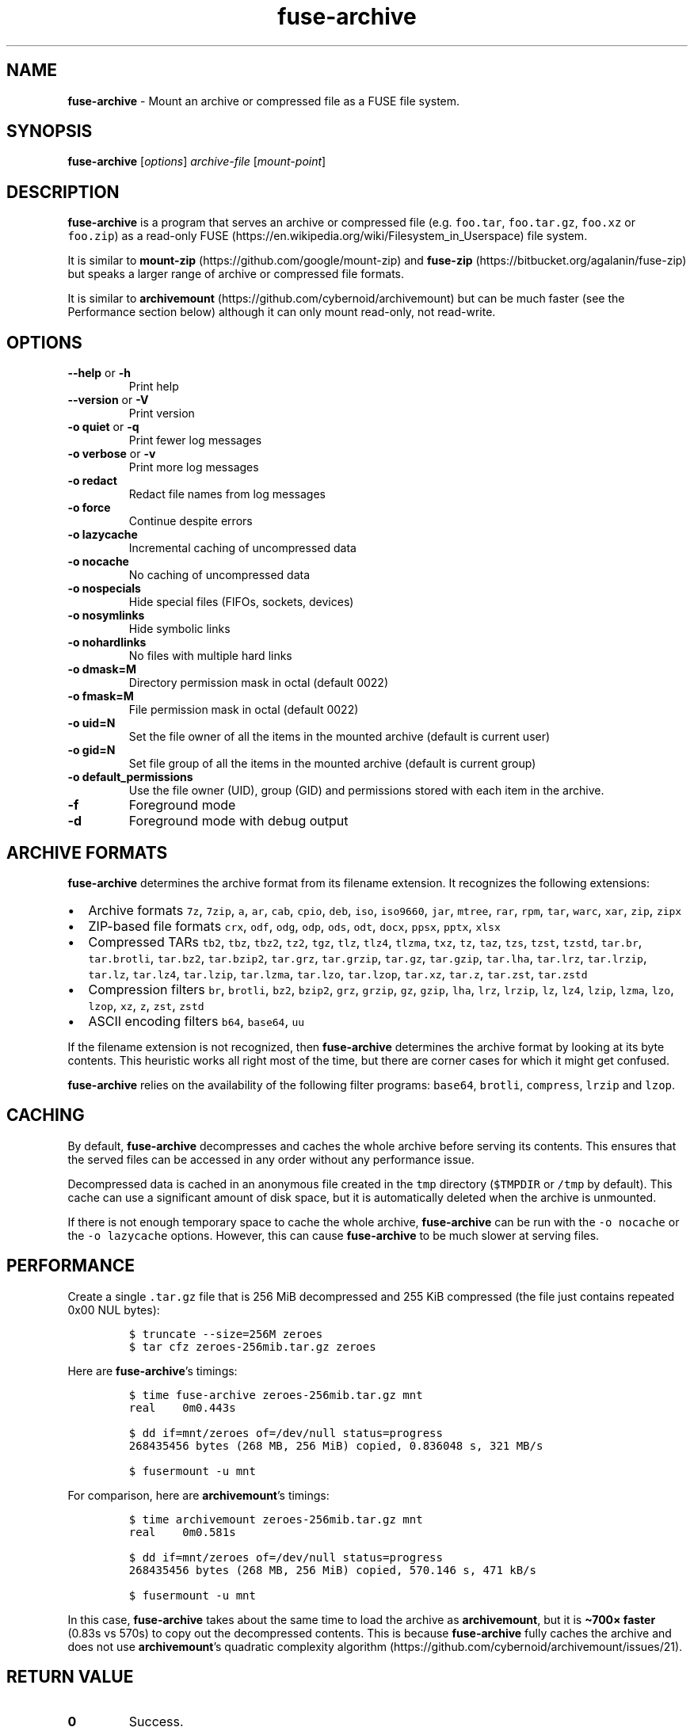 .\" Automatically generated by Pandoc 2.17.1.1
.\"
.\" Define V font for inline verbatim, using C font in formats
.\" that render this, and otherwise B font.
.ie "\f[CB]x\f[]"x" \{\
. ftr V B
. ftr VI BI
. ftr VB B
. ftr VBI BI
.\}
.el \{\
. ftr V CR
. ftr VI CI
. ftr VB CB
. ftr VBI CBI
.\}
.TH "fuse-archive" "1" "April 2025" "fuse-archive 1.13" "User Manual"
.hy
.SH NAME
.PP
\f[B]fuse-archive\f[R] - Mount an archive or compressed file as a FUSE
file system.
.SH SYNOPSIS
.PP
\f[B]fuse-archive\f[R] [\f[I]options\f[R]] \f[I]archive-file\f[R]
[\f[I]mount-point\f[R]]
.SH DESCRIPTION
.PP
\f[B]fuse-archive\f[R] is a program that serves an archive or compressed
file (e.g.
\f[V]foo.tar\f[R], \f[V]foo.tar.gz\f[R], \f[V]foo.xz\f[R] or
\f[V]foo.zip\f[R]) as a read-only
FUSE (https://en.wikipedia.org/wiki/Filesystem_in_Userspace) file
system.
.PP
It is similar to
\f[B]mount-zip\f[R] (https://github.com/google/mount-zip) and
\f[B]fuse-zip\f[R] (https://bitbucket.org/agalanin/fuse-zip) but speaks
a larger range of archive or compressed file formats.
.PP
It is similar to
\f[B]archivemount\f[R] (https://github.com/cybernoid/archivemount) but
can be much faster (see the Performance section below) although it can
only mount read-only, not read-write.
.SH OPTIONS
.TP
\f[B]--help\f[R] or \f[B]-h\f[R]
Print help
.TP
\f[B]--version\f[R] or \f[B]-V\f[R]
Print version
.TP
\f[B]-o quiet\f[R] or \f[B]-q\f[R]
Print fewer log messages
.TP
\f[B]-o verbose\f[R] or \f[B]-v\f[R]
Print more log messages
.TP
\f[B]-o redact\f[R]
Redact file names from log messages
.TP
\f[B]-o force\f[R]
Continue despite errors
.TP
\f[B]-o lazycache\f[R]
Incremental caching of uncompressed data
.TP
\f[B]-o nocache\f[R]
No caching of uncompressed data
.TP
\f[B]-o nospecials\f[R]
Hide special files (FIFOs, sockets, devices)
.TP
\f[B]-o nosymlinks\f[R]
Hide symbolic links
.TP
\f[B]-o nohardlinks\f[R]
No files with multiple hard links
.TP
\f[B]-o dmask=M\f[R]
Directory permission mask in octal (default 0022)
.TP
\f[B]-o fmask=M\f[R]
File permission mask in octal (default 0022)
.TP
\f[B]-o uid=N\f[R]
Set the file owner of all the items in the mounted archive (default is
current user)
.TP
\f[B]-o gid=N\f[R]
Set file group of all the items in the mounted archive (default is
current group)
.TP
\f[B]-o default_permissions\f[R]
Use the file owner (UID), group (GID) and permissions stored with each
item in the archive.
.TP
\f[B]-f\f[R]
Foreground mode
.TP
\f[B]-d\f[R]
Foreground mode with debug output
.SH ARCHIVE FORMATS
.PP
\f[B]fuse-archive\f[R] determines the archive format from its filename
extension.
It recognizes the following extensions:
.IP \[bu] 2
Archive formats \f[V]7z\f[R], \f[V]7zip\f[R], \f[V]a\f[R], \f[V]ar\f[R],
\f[V]cab\f[R], \f[V]cpio\f[R], \f[V]deb\f[R], \f[V]iso\f[R],
\f[V]iso9660\f[R], \f[V]jar\f[R], \f[V]mtree\f[R], \f[V]rar\f[R],
\f[V]rpm\f[R], \f[V]tar\f[R], \f[V]warc\f[R], \f[V]xar\f[R],
\f[V]zip\f[R], \f[V]zipx\f[R]
.IP \[bu] 2
ZIP-based file formats \f[V]crx\f[R], \f[V]odf\f[R], \f[V]odg\f[R],
\f[V]odp\f[R], \f[V]ods\f[R], \f[V]odt\f[R], \f[V]docx\f[R],
\f[V]ppsx\f[R], \f[V]pptx\f[R], \f[V]xlsx\f[R]
.IP \[bu] 2
Compressed TARs \f[V]tb2\f[R], \f[V]tbz\f[R], \f[V]tbz2\f[R],
\f[V]tz2\f[R], \f[V]tgz\f[R], \f[V]tlz\f[R], \f[V]tlz4\f[R],
\f[V]tlzma\f[R], \f[V]txz\f[R], \f[V]tz\f[R], \f[V]taz\f[R],
\f[V]tzs\f[R], \f[V]tzst\f[R], \f[V]tzstd\f[R], \f[V]tar.br\f[R],
\f[V]tar.brotli\f[R], \f[V]tar.bz2\f[R], \f[V]tar.bzip2\f[R],
\f[V]tar.grz\f[R], \f[V]tar.grzip\f[R], \f[V]tar.gz\f[R],
\f[V]tar.gzip\f[R], \f[V]tar.lha\f[R], \f[V]tar.lrz\f[R],
\f[V]tar.lrzip\f[R], \f[V]tar.lz\f[R], \f[V]tar.lz4\f[R],
\f[V]tar.lzip\f[R], \f[V]tar.lzma\f[R], \f[V]tar.lzo\f[R],
\f[V]tar.lzop\f[R], \f[V]tar.xz\f[R], \f[V]tar.z\f[R],
\f[V]tar.zst\f[R], \f[V]tar.zstd\f[R]
.IP \[bu] 2
Compression filters \f[V]br\f[R], \f[V]brotli\f[R], \f[V]bz2\f[R],
\f[V]bzip2\f[R], \f[V]grz\f[R], \f[V]grzip\f[R], \f[V]gz\f[R],
\f[V]gzip\f[R], \f[V]lha\f[R], \f[V]lrz\f[R], \f[V]lrzip\f[R],
\f[V]lz\f[R], \f[V]lz4\f[R], \f[V]lzip\f[R], \f[V]lzma\f[R],
\f[V]lzo\f[R], \f[V]lzop\f[R], \f[V]xz\f[R], \f[V]z\f[R], \f[V]zst\f[R],
\f[V]zstd\f[R]
.IP \[bu] 2
ASCII encoding filters \f[V]b64\f[R], \f[V]base64\f[R], \f[V]uu\f[R]
.PP
If the filename extension is not recognized, then \f[B]fuse-archive\f[R]
determines the archive format by looking at its byte contents.
This heuristic works all right most of the time, but there are corner
cases for which it might get confused.
.PP
\f[B]fuse-archive\f[R] relies on the availability of the following
filter programs: \f[V]base64\f[R], \f[V]brotli\f[R], \f[V]compress\f[R],
\f[V]lrzip\f[R] and \f[V]lzop\f[R].
.SH CACHING
.PP
By default, \f[B]fuse-archive\f[R] decompresses and caches the whole
archive before serving its contents.
This ensures that the served files can be accessed in any order without
any performance issue.
.PP
Decompressed data is cached in an anonymous file created in the
\f[V]tmp\f[R] directory (\f[V]$TMPDIR\f[R] or \f[V]/tmp\f[R] by
default).
This cache can use a significant amount of disk space, but it is
automatically deleted when the archive is unmounted.
.PP
If there is not enough temporary space to cache the whole archive,
\f[B]fuse-archive\f[R] can be run with the \f[V]-o nocache\f[R] or the
\f[V]-o lazycache\f[R] options.
However, this can cause \f[B]fuse-archive\f[R] to be much slower at
serving files.
.SH PERFORMANCE
.PP
Create a single \f[V].tar.gz\f[R] file that is 256 MiB decompressed and
255 KiB compressed (the file just contains repeated 0x00 NUL bytes):
.IP
.nf
\f[C]
$ truncate --size=256M zeroes
$ tar cfz zeroes-256mib.tar.gz zeroes
\f[R]
.fi
.PP
Here are \f[B]fuse-archive\f[R]\[cq]s timings:
.IP
.nf
\f[C]
$ time fuse-archive zeroes-256mib.tar.gz mnt
real    0m0.443s

$ dd if=mnt/zeroes of=/dev/null status=progress
268435456 bytes (268 MB, 256 MiB) copied, 0.836048 s, 321 MB/s

$ fusermount -u mnt
\f[R]
.fi
.PP
For comparison, here are \f[B]archivemount\f[R]\[cq]s timings:
.IP
.nf
\f[C]
$ time archivemount zeroes-256mib.tar.gz mnt
real    0m0.581s

$ dd if=mnt/zeroes of=/dev/null status=progress
268435456 bytes (268 MB, 256 MiB) copied, 570.146 s, 471 kB/s

$ fusermount -u mnt
\f[R]
.fi
.PP
In this case, \f[B]fuse-archive\f[R] takes about the same time to load
the archive as \f[B]archivemount\f[R], but it is \f[B]\[ti]700\[tmu]
faster\f[R] (0.83s vs 570s) to copy out the decompressed contents.
This is because \f[B]fuse-archive\f[R] fully caches the archive and does
not use \f[B]archivemount\f[R]\[cq]s quadratic complexity
algorithm (https://github.com/cybernoid/archivemount/issues/21).
.SH RETURN VALUE
.TP
\f[B]0\f[R]
Success.
.TP
\f[B]1\f[R]
Generic error code for: missing command line argument, too many command
line arguments, unknown option, mount point is not empty, etc.
.TP
\f[B]10\f[R]
Cannot create the mount point.
.TP
\f[B]11\f[R]
Cannot open the archive file.
.TP
\f[B]12\f[R]
Cannot create the cache file.
.TP
\f[B]13\f[R]
Cannot write to the cache file.
This is most likely the indication that there is not enough temp space.
.TP
\f[B]20\f[R]
The archive contains an encrypted file, but no password was provided.
.TP
\f[B]21\f[R]
The archive contains an encrypted file, and the provided password does
not decrypt it.
.TP
\f[B]22\f[R]
The archive contains an encrypted file, and the encryption method is not
supported.
.TP
\f[B]30\f[R]
Cannot recognize the archive format.
.TP
\f[B]31\f[R]
Invalid archive header.
.TP
\f[B]32\f[R]
Cannot read and extract the archive.
.SH SEE ALSO
.PP
archivemount(1), mount-zip(1), fuse-zip(1), fusermount(1), fuse(8),
umount(8)
